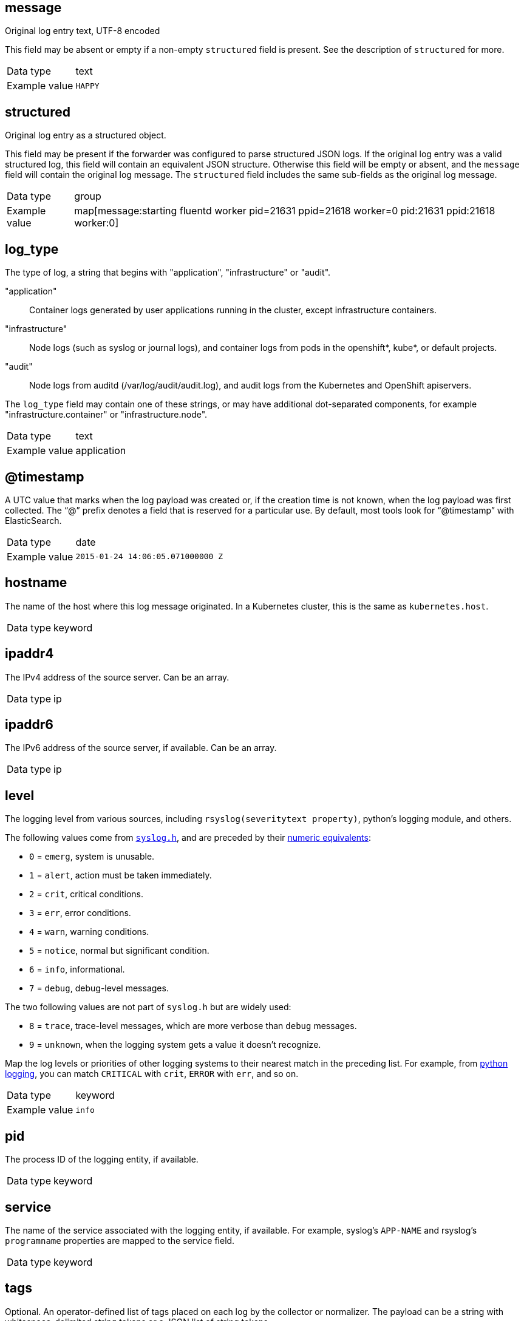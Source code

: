 ==  message

Original log entry text, UTF-8 encoded

This field may be absent or empty if a non-empty `structured` field is present.
See the description of `structured` for more.

[horizontal]
Data type:: text
Example value:: `HAPPY`

==  structured

Original log entry as a structured object.

This field may be present if the forwarder was configured to parse structured JSON logs.
If the original log entry was a valid structured log, this field will contain an equivalent JSON structure.
Otherwise this field will be empty or absent, and the `message` field will contain the original log message.
The `structured` field includes the same sub-fields as the original log message.

[horizontal]
Data type:: group
Example value:: map[message:starting fluentd worker pid=21631 ppid=21618 worker=0 pid:21631 ppid:21618 worker:0]

==  log_type

The type of log, a string that begins with "application", "infrastructure" or "audit".

"application":: Container logs generated by user applications running in the cluster, except infrastructure containers.
"infrastructure":: Node logs (such as syslog or journal logs), and container logs from pods in the openshift*, kube*, or default projects.
"audit":: Node logs from auditd (/var/log/audit/audit.log), and audit logs from the Kubernetes and OpenShift apiservers.

The `log_type` field may contain one of these strings, or may have additional dot-separated components, for example "infrastructure.container" or "infrastructure.node".

[horizontal]
Data type:: text
Example value:: application

==  @timestamp

A UTC value that marks when the log payload was created or, if the creation time is not known, when the log payload was first collected. The “@” prefix denotes a field that is reserved for a particular use. By default, most tools look for “@timestamp” with ElasticSearch.

[horizontal]
Data type:: date
Example value:: `2015-01-24 14:06:05.071000000 Z`

==  hostname

The name of the host where this log message originated. In a Kubernetes cluster, this is the same as `kubernetes.host`.

[horizontal]
Data type:: keyword

==  ipaddr4

The IPv4 address of the source server. Can be an array.

[horizontal]
Data type:: ip

==  ipaddr6

The IPv6 address of the source server, if available. Can be an array.

[horizontal]
Data type:: ip

==  level

The logging level from various sources, including `rsyslog(severitytext property)`, python's logging module, and others.

The following values come from link:http://sourceware.org/git/?p=glibc.git;a=blob;f=misc/sys/syslog.h;h=ee01478c4b19a954426a96448577c5a76e6647c0;hb=HEAD#l74[`syslog.h`], and are preceded by their http://sourceware.org/git/?p=glibc.git;a=blob;f=misc/sys/syslog.h;h=ee01478c4b19a954426a96448577c5a76e6647c0;hb=HEAD#l51[numeric equivalents]:

* `0` = `emerg`, system is unusable.
* `1` = `alert`, action must be taken immediately.
* `2` = `crit`, critical conditions.
* `3` = `err`, error conditions.
* `4` = `warn`, warning conditions.
* `5` = `notice`, normal but significant condition.
* `6` = `info`, informational.
* `7` = `debug`, debug-level messages.

The two following values are not part of `syslog.h` but are widely used:

* `8` = `trace`, trace-level messages, which are more verbose than `debug` messages.
* `9` = `unknown`, when the logging system gets a value it doesn't recognize.

Map the log levels or priorities of other logging systems to their nearest match in the preceding list. For example, from link:https://docs.python.org/2.7/library/logging.html#logging-levels[python logging], you can match `CRITICAL` with `crit`, `ERROR` with `err`, and so on.

[horizontal]
Data type:: keyword
Example value:: `info`

==  pid

The process ID of the logging entity, if available.

[horizontal]
Data type:: keyword

==  service

The name of the service associated with the logging entity, if available. For example, syslog's `APP-NAME` and rsyslog's `programname` properties are mapped to the service field.

[horizontal]
Data type:: keyword

==  tags

Optional. An operator-defined list of tags placed on each log by the collector or normalizer. The payload can be a string with whitespace-delimited string tokens or a JSON list of string tokens.

[horizontal]
Data type:: text

==  file

The path to the log file from which the collector read this log entry. Normally, this is a path in the `/var/log` file system of a cluster node.

[horizontal]
Data type:: text

==  offset

The offset value. Can represent bytes to the start of the log line in the file (zero- or one-based), or log line numbers (zero- or one-based), so long as the values are strictly monotonically increasing in the context of a single log file. The values are allowed to wrap, representing a new version of the log file (rotation).

[horizontal]
Data type:: long

== ⚠ namespace_name

Associate this record with the namespace that has this name. This value is not stored, it is only used to associate the record with the appropriate namespace for access control and visualization. Usually, this value is given in the tag, but if the protocol does not support sending a tag, this namespace_name field can be used. If the `namespace_name` field is present, it overrides the namespace given in the tag or in `kubernetes.namespace_name`. The format is the same as the one used by Kubernetes namespace names. See also `namespace_uuid`.

[horizontal]
Data type:: keyword
Example value:: `my-cool-project-in-lab04`

== ⚠ namespace_uuid

The UUID associated with the `namespace_name`. This value is not stored. It is only used to associate the record with the appropriate namespace for access control and visualization. If this field is present, it overrides the UUID given in kubernetes.namespace_uuid, and causes the Kubernetes metadata lookup to be skipped for this log record.

[horizontal]
Data type:: keyword
Example value:: `82f13a8e-882a-4344-b103-f0a6f30fd218`

== ⚠ viaq_msg_id

A unique ID assigned to each message. The format is not specified. It may be a UUID or a Base64, or some other ASCII value. This is currently generated by https://github.com/uken/fluent-plugin-elasticsearch/tree/v1.13.2#generate-hash-id and is used as the `_id` of the document in Elasticsearch. The intended use of this field is that if you use another logging store or application other than Elasticsearch, but you still need to correlate data with the data stored in Elasticsearch, this field will give you the exact document corresponding to the record.

[horizontal]
Data type:: keyword
Example value:: `82f13a8e-882a-4344-b103-f0a6f30fd218`

== ⚠ viaq_index_name

For Elasticsearch 6.x and later, this is a name of a write index alias. The value depends on the log type of this message. Detailed documentation is found at https://github.com/openshift/enhancements/blob/master/enhancements/cluster-logging/cluster-logging-es-rollover-data-design.md#data-model.

For Elasticsearch 5.x and earlier, this is the index name by which this message will be stored in Elasticsearch. The value of this field is generated based on the source of the message. Example of the value is 'project.my-cool-project-in-lab04.748e92c2-70d7-11e9-b387-000d3af2d83b.2019.05.09'.

[horizontal]
Data type:: keyword
Example value:: `container.app-write`

== ⚠ geoip

geo-ip of the machine

[horizontal]
Data type:: object


